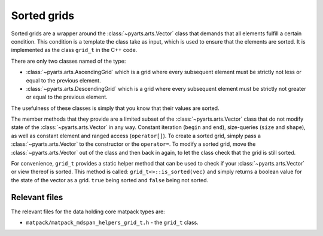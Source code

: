 Sorted grids
############

Sorted grids are a wrapper around the :class:`~pyarts.arts.Vector` class
that demands that all elements fulfill a certain condition.  This condition
is a template the class take as input, which is used to ensure that the elements are sorted.
It is implemented as the class ``grid_t`` in the C++ code.

There are only two classes named of the type:

- :class:`~pyarts.arts.AscendingGrid` which is a grid where every subsequent element must be strictly not less or equal to the previous element.
- :class:`~pyarts.arts.DescendingGrid` which is a grid where every subsequent element must be strictly not greater or equal to the previous element.

The usefulness of these classes is simply that you know that their values are sorted.

The member methods that they provide are a limited subset of the :class:`~pyarts.arts.Vector` class that do not modify 
state of the :class:`~pyarts.arts.Vector` in any way.  Constant iteration (``begin`` and ``end``), size-queries (``size`` and ``shape``),
as well as constant element and ranged access (``operator[]``).
To create a sorted grid, simply pass a :class:`~pyarts.arts.Vector` to the constructor or the ``operator=``.
To modify a sorted grid, move the :class:`~pyarts.arts.Vector` out of the class and then back in again, to let the class check that the grid is still sorted.

For convenience, ``grid_t`` provides a static helper method that can be used to check if your :class:`~pyarts.arts.Vector` or view thereof is sorted.  This method is called:
``grid_t<>::is_sorted(vec)`` and simply returns a boolean value for the state of the vector as a grid.  ``true`` being sorted and ``false`` being not sorted.

Relevant files
==============

The relevant files for the data holding core matpack types are:

- ``matpack/matpack_mdspan_helpers_grid_t.h`` - the ``grid_t`` class.
